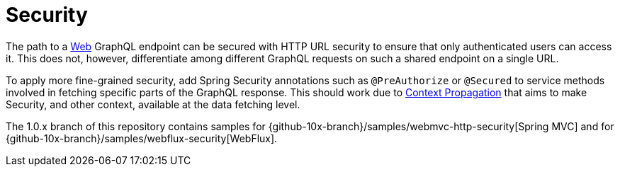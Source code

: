 [[security]]
= Security

The path to a xref:transports.adoc#server.transports.http[Web] GraphQL endpoint can be secured with HTTP
URL security to ensure that only authenticated users can access it. This does not,
however, differentiate among different GraphQL requests on such a shared endpoint on
a single URL.

To apply more fine-grained security, add Spring Security annotations such as
`@PreAuthorize` or `@Secured` to service methods involved in fetching specific parts of
the GraphQL response. This should work due to xref:request-execution.adoc#execution.context[Context Propagation] that aims to make
Security, and other context, available at the data fetching level.

The 1.0.x branch of this repository contains samples for
{github-10x-branch}/samples/webmvc-http-security[Spring MVC] and for
{github-10x-branch}/samples/webflux-security[WebFlux].







